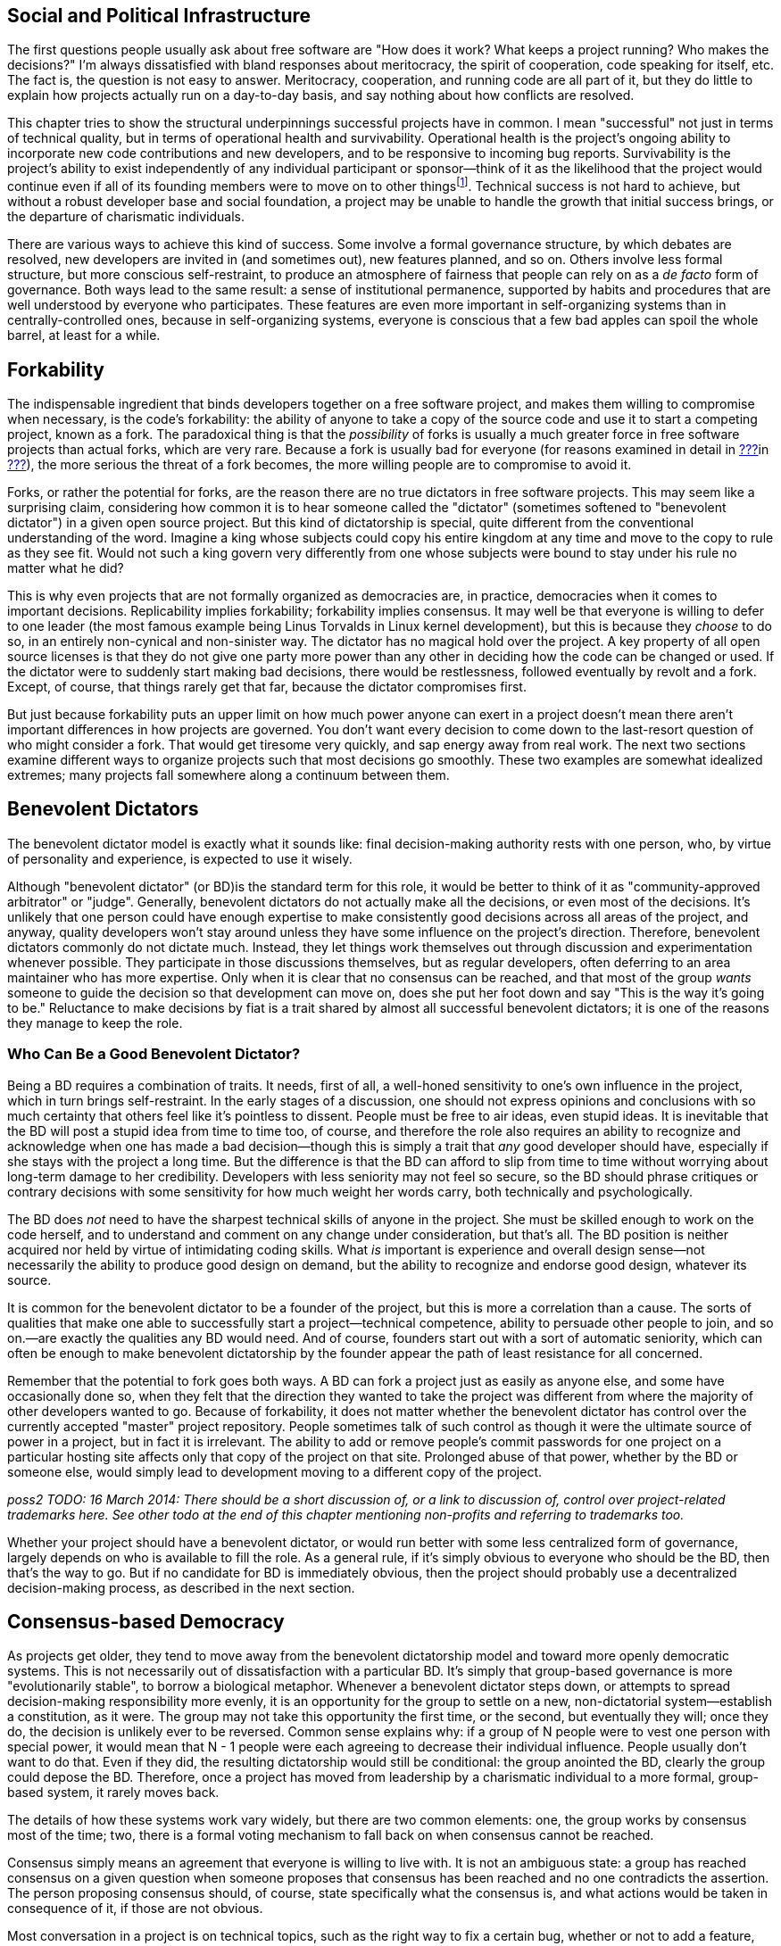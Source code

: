 [[social-infrastructure]]
== Social and Political Infrastructure

The first questions people usually ask about free software are "How does
it work? What keeps a project running? Who makes the decisions?" I'm
always dissatisfied with bland responses about meritocracy, the spirit
of cooperation, code speaking for itself, etc. The fact is, the question
is not easy to answer. Meritocracy, cooperation, and running code are
all part of it, but they do little to explain how projects actually run
on a day-to-day basis, and say nothing about how conflicts are resolved.

This chapter tries to show the structural underpinnings successful
projects have in common. I mean "successful" not just in terms of
technical quality, but in terms of operational health and survivability.
Operational health is the project's ongoing ability to incorporate new
code contributions and new developers, and to be responsive to incoming
bug reports. Survivability is the project's ability to exist
independently of any individual participant or sponsor—think of it as
the likelihood that the project would continue even if all of its
founding members were to move on to other thingsfootnote:[This is also
known as the "Bus Factor", that is, how many participants would have to
get hit by a bus (figuratively speaking) for the project to be unable to
continue. See
https://en.wikipedia.org/wiki/Bus_factor[en.wikipedia.org/wiki/Bus_factor].].
Technical success is not hard to achieve, but without a robust developer
base and social foundation, a project may be unable to handle the growth
that initial success brings, or the departure of charismatic
individuals.

There are various ways to achieve this kind of success. Some involve a
formal governance structure, by which debates are resolved, new
developers are invited in (and sometimes out), new features planned, and
so on. Others involve less formal structure, but more conscious
self-restraint, to produce an atmosphere of fairness that people can
rely on as a _de facto_ form of governance. Both ways lead to the same
result: a sense of institutional permanence, supported by habits and
procedures that are well understood by everyone who participates. These
features are even more important in self-organizing systems than in
centrally-controlled ones, because in self-organizing systems, everyone
is conscious that a few bad apples can spoil the whole barrel, at least
for a while.

[[forkability]]
== Forkability

The indispensable ingredient that binds developers together on a free
software project, and makes them willing to compromise when necessary,
is the code's forkability: the ability of anyone to take a copy of the
source code and use it to start a competing project, known as a fork.
The paradoxical thing is that the _possibility_ of forks is usually a
much greater force in free software projects than actual forks, which
are very rare. Because a fork is usually bad for everyone (for reasons
examined in detail in link:#forks[???]in
link:#managing-volunteers[???]), the more serious the threat of a fork
becomes, the more willing people are to compromise to avoid it.

Forks, or rather the potential for forks, are the reason there are no
true dictators in free software projects. This may seem like a
surprising claim, considering how common it is to hear someone called
the "dictator" (sometimes softened to "benevolent dictator") in a given
open source project. But this kind of dictatorship is special, quite
different from the conventional understanding of the word. Imagine a
king whose subjects could copy his entire kingdom at any time and move
to the copy to rule as they see fit. Would not such a king govern very
differently from one whose subjects were bound to stay under his rule no
matter what he did?

This is why even projects that are not formally organized as democracies
are, in practice, democracies when it comes to important decisions.
Replicability implies forkability; forkability implies consensus. It may
well be that everyone is willing to defer to one leader (the most famous
example being Linus Torvalds in Linux kernel development), but this is
because they _choose_ to do so, in an entirely non-cynical and
non-sinister way. The dictator has no magical hold over the project. A
key property of all open source licenses is that they do not give one
party more power than any other in deciding how the code can be changed
or used. If the dictator were to suddenly start making bad decisions,
there would be restlessness, followed eventually by revolt and a fork.
Except, of course, that things rarely get that far, because the dictator
compromises first.

But just because forkability puts an upper limit on how much power
anyone can exert in a project doesn't mean there aren't important
differences in how projects are governed. You don't want every decision
to come down to the last-resort question of who might consider a fork.
That would get tiresome very quickly, and sap energy away from real
work. The next two sections examine different ways to organize projects
such that most decisions go smoothly. These two examples are somewhat
idealized extremes; many projects fall somewhere along a continuum
between them.

[[benevolent-dictator]]
== Benevolent Dictators

The benevolent dictator model is exactly what it sounds like: final
decision-making authority rests with one person, who, by virtue of
personality and experience, is expected to use it wisely.

Although "benevolent dictator" (or BD)is the standard term for this
role, it would be better to think of it as "community-approved
arbitrator" or "judge". Generally, benevolent dictators do not actually
make all the decisions, or even most of the decisions. It's unlikely
that one person could have enough expertise to make consistently good
decisions across all areas of the project, and anyway, quality
developers won't stay around unless they have some influence on the
project's direction. Therefore, benevolent dictators commonly do not
dictate much. Instead, they let things work themselves out through
discussion and experimentation whenever possible. They participate in
those discussions themselves, but as regular developers, often deferring
to an area maintainer who has more expertise. Only when it is clear that
no consensus can be reached, and that most of the group _wants_ someone
to guide the decision so that development can move on, does she put her
foot down and say "This is the way it's going to be." Reluctance to make
decisions by fiat is a trait shared by almost all successful benevolent
dictators; it is one of the reasons they manage to keep the role.

[[benevolent-dictator-qualifications]]
=== Who Can Be a Good Benevolent Dictator?

Being a BD requires a combination of traits. It needs, first of all, a
well-honed sensitivity to one's own influence in the project, which in
turn brings self-restraint. In the early stages of a discussion, one
should not express opinions and conclusions with so much certainty that
others feel like it's pointless to dissent. People must be free to air
ideas, even stupid ideas. It is inevitable that the BD will post a
stupid idea from time to time too, of course, and therefore the role
also requires an ability to recognize and acknowledge when one has made
a bad decision—though this is simply a trait that _any_ good developer
should have, especially if she stays with the project a long time. But
the difference is that the BD can afford to slip from time to time
without worrying about long-term damage to her credibility. Developers
with less seniority may not feel so secure, so the BD should phrase
critiques or contrary decisions with some sensitivity for how much
weight her words carry, both technically and psychologically.

The BD does _not_ need to have the sharpest technical skills of anyone
in the project. She must be skilled enough to work on the code herself,
and to understand and comment on any change under consideration, but
that's all. The BD position is neither acquired nor held by virtue of
intimidating coding skills. What _is_ important is experience and
overall design sense—not necessarily the ability to produce good design
on demand, but the ability to recognize and endorse good design,
whatever its source.

It is common for the benevolent dictator to be a founder of the project,
but this is more a correlation than a cause. The sorts of qualities that
make one able to successfully start a project—technical competence,
ability to persuade other people to join, and so on.—are exactly the
qualities any BD would need. And of course, founders start out with a
sort of automatic seniority, which can often be enough to make
benevolent dictatorship by the founder appear the path of least
resistance for all concerned.

Remember that the potential to fork goes both ways. A BD can fork a
project just as easily as anyone else, and some have occasionally done
so, when they felt that the direction they wanted to take the project
was different from where the majority of other developers wanted to go.
Because of forkability, it does not matter whether the benevolent
dictator has control over the currently accepted "master" project
repository. People sometimes talk of such control as though it were the
ultimate source of power in a project, but in fact it is irrelevant. The
ability to add or remove people's commit passwords for one project on a
particular hosting site affects only that copy of the project on that
site. Prolonged abuse of that power, whether by the BD or someone else,
would simply lead to development moving to a different copy of the
project.

_poss2 TODO: 16 March 2014: There should be a short discussion of, or a
link to discussion of, control over project-related trademarks here. See
other todo at the end of this chapter mentioning non-profits and
referring to trademarks too._

Whether your project should have a benevolent dictator, or would run
better with some less centralized form of governance, largely depends on
who is available to fill the role. As a general rule, if it's simply
obvious to everyone who should be the BD, then that's the way to go. But
if no candidate for BD is immediately obvious, then the project should
probably use a decentralized decision-making process, as described in
the next section.

[[consensus-democracy]]
== Consensus-based Democracy

As projects get older, they tend to move away from the benevolent
dictatorship model and toward more openly democratic systems. This is
not necessarily out of dissatisfaction with a particular BD. It's simply
that group-based governance is more "evolutionarily stable", to borrow a
biological metaphor. Whenever a benevolent dictator steps down, or
attempts to spread decision-making responsibility more evenly, it is an
opportunity for the group to settle on a new, non-dictatorial
system—establish a constitution, as it were. The group may not take this
opportunity the first time, or the second, but eventually they will;
once they do, the decision is unlikely ever to be reversed. Common sense
explains why: if a group of N people were to vest one person with
special power, it would mean that N - 1 people were each agreeing to
decrease their individual influence. People usually don't want to do
that. Even if they did, the resulting dictatorship would still be
conditional: the group anointed the BD, clearly the group could depose
the BD. Therefore, once a project has moved from leadership by a
charismatic individual to a more formal, group-based system, it rarely
moves back.

The details of how these systems work vary widely, but there are two
common elements: one, the group works by consensus most of the time;
two, there is a formal voting mechanism to fall back on when consensus
cannot be reached.

Consensus simply means an agreement that everyone is willing to live
with. It is not an ambiguous state: a group has reached consensus on a
given question when someone proposes that consensus has been reached and
no one contradicts the assertion. The person proposing consensus should,
of course, state specifically what the consensus is, and what actions
would be taken in consequence of it, if those are not obvious.

Most conversation in a project is on technical topics, such as the right
way to fix a certain bug, whether or not to add a feature, how strictly
to document interfaces, etc. Consensus-based governance works well
because it blends seamlessly with the technical discussion itself. By
the end of a discussion, there is often general agreement on what course
to take. Someone will usually make a concluding post, which is
simultaneously a summary of what has been decided and an implicit
proposal of consensus. This provides a last chance for someone else to
say "Wait, I didn't agree to that. We need to hash this out some more."

For small, uncontroversial decisions, the proposal of consensus is
implicit. For example, when a developer spontaneously commits a bugfix,
the commit itself is a proposal of consensus: "I assume we all agree
that this bug needs to be fixed, and that this is the way to fix it." Of
course, the developer does not actually say that; she just commits the
fix, and the others in the project do not bother to state their
agreement, because silence is consent. If someone commits a change that
turns out _not_ to have consensus, the result is simply for the project
to discuss the change as though it had not already been committed. The
reason this works is the topic of the next section.

[[version-control-relaxation]]
=== Version Control Means You Can Relax

The fact that the project's source code is kept under version control
means that most decisions can be easily unmade. The most common way this
happens is that someone commits a change mistakenly thinking everyone
would be happy with it, only to be met with objections after the fact.
It is typical for such objections to start out with an obligatory
apology for having missed out on prior discussion, though this may be
omitted if the objector finds no record of such a discussion in the
mailing list archives. Either way, there is no reason for the tone of
the discussion to be different after the change has been committed than
before. Any change can be revertedfootnote:[Of course, it's good manners
and good sense to discuss before reverting. Reverting a change is not
the way to start a conversation about whether it should be reverted.
There are sometimes situation where it may be appropriate to perform the
reversion before the conversation about it has definitively concluded,
but even then it's still important to have started the conversation
first.], at least until dependent changes are introduced (i.e., new code
that would break if the original change were suddenly removed). The
version control system gives the project a way to undo the effects of
bad or hasty judgement. This, in turn, frees people to trust their
instincts about how much feedback is necessary before doing something.

This also means that the process of establishing consensus need not be
very formal. Most projects handle it by feel. Minor changes can go in
with no discussion, or with minimal discussion followed by a few nods of
agreement. For more significant changes, especially ones with the
potential to destabilize a lot of code, people should wait a day or two
before assuming there is consensus, the rationale being that no one
should be marginalized in an important conversation simply because he
didn't check email frequently enough.

Thus, when someone is confident she knows what needs to be done, she
should just go ahead and do it. This applies not only to software fixes,
but to web site updates, documentation changes, and anything else
unlikely to be controversial. Usually there will be only a few instances
where an action draws disapproval, and these can be handled on a
case-by-case basis. Of course, one shouldn't encourage people to be
headstrong. There is still a psychological difference between a decision
under discussion and one that has already taken effect but is
technically reversible. People always feel that momentum is allied to
action, and will be slightly more reluctant to revert a change than to
prevent it in the first place. If a developer abuses this fact by
committing potentially controversial changes too quickly, however,
people can and should complain, and hold that developer to a stricter
standard until things improve.

[[voting]]
=== When Consensus Cannot Be Reached, Vote

Inevitably, some debates just won't consense. When all other means of
breaking a deadlock fail, the solution is to vote. But before a vote can
be taken, there must be a clear set of choices on the ballot. Here,
again, the normal process of technical discussion blends serendipitously
with the project's decision-making procedures. The kinds of questions
that come to a vote often involve complex, multifaceted issues. In any
such complex discussion, there are usually one or two people playing the
role of honest broker: posting periodic summaries of the various
arguments and keeping track of where the core points of disagreement
(and agreement) lie. These summaries help everyone measure how much
progress has been made toward resolving the issues, and remind everyone
of what questions remain to be addressed. Those same summaries can serve
as prototypes for a ballot sheet, should a vote become necessary. If the
honest brokers have been doing their job well, they will be able to
credibly call for a vote when the time comes, and the group will be
willing to use a ballot sheet based on their summary of the issues. The
brokers themselves may be participants in the debate; it is not
necessary for them to remain above the fray, as long as they can
understand and fairly represent others' views, and not let their
partisan sentiments prevent them from summarizing the state of the
debate in a neutral fashion.

The actual content of the ballot is usually not controversial. By the
time matters reach a vote, the disagreement has usually boiled down to a
few key issues, with recognizable labels and brief descriptions.
Occasionally a developer will object to the form of the ballot itself.
Sometimes his concern is legitimate, for example that an important
choice was left off or not described accurately. But other times a
developer may be merely trying to stave off the inevitable, perhaps
knowing that the vote probably won't go his way. See
link:#difficult-people[???]in link:#communications[???] for how to deal
with this sort of obstructionism.

Remember to specify the voting system, as there are many different
kinds, and people might make wrong assumptions about which procedure is
being used. A good choice in most cases is approval voting, whereby each
voter can vote for as many of the choices on the ballot as he likes.
Approval voting is simple to explain and to count, and unlike some other
methods, it only involves one round of voting. See
http://en.wikipedia.org/wiki/Voting_system[en.wikipedia.org/wiki/Voting_system]
for more details about approval voting and other voting systems, but try
to avoid getting into a long debate about which voting system to use
(because, of course, you will then find yourself in a debate about which
voting system to use to decide the voting system!). One reason approval
voting is a good choice is that it's very hard for anyone to object
to—it's about as fair as a voting system can be.

Finally, conduct votes in public. There is no need for secrecy or
anonymity in a vote on matters that have been debated publicly anyway.
Have each participant post her votes to the project mailing list, so
that any observer can tally and check the results for herself, and so
that everything is recorded in the archives.

[[when-to-vote]]
=== When To Vote

The hardest thing about voting is determining when to do it. In general,
taking a vote should be very rare—a last resort for when all other
options have failed. Don't think of voting as a great way to resolve
debates. It isn't. It ends discussion, and thereby ends creative
thinking about the problem. As long as discussion continues, there is
the possibility that someone will come up with a new solution everyone
likes. This happens surprisingly often: a lively debate can produce a
new way of looking at the problem, and lead to a proposal that
eventually satisfies everyone. Even when no new proposal arises, it's
still usually better to broker a compromise than to hold a vote. After a
compromise, everyone is a little bit unhappy, whereas after a vote, some
people are unhappy while others are happy. From a political standpoint,
the former situation is preferable: at least each person can feel he
extracted a price for his unhappiness. He may be dissatisfied, but so is
everyone else.

Voting's only function is that it finally settles a question so everyone
can move on. But it settles it by a head count, instead of by rational
dialogue leading everyone to the same conclusion. The more experienced
people are with open source projects, the less eager I find them to be
to settle questions by vote. Instead they will try to explore previously
unconsidered solutions, or compromise more severely than they'd
originally planned. Various techniques are available to prevent a
premature vote. The most obvious is simply to say "I don't think we're
ready for a vote yet," and explain why not. Another is to ask for an
informal (non-binding) show of hands. If the response clearly tends
toward one side or another, this will make some people suddenly more
willing to compromise, obviating the need for a formal vote. But the
most effective way is simply to offer a new solution, or a new viewpoint
on an old suggestion, so that people re-engage with the issues instead
of merely repeating the same arguments.

In certain rare cases, everyone may agree that all the compromise
solutions are worse than any of the non-compromise ones. When that
happens, voting is less objectionable, both because it is more likely to
lead to a superior solution and because people will not be overly
unhappy no matter how it turns out. Even then, the vote should not be
rushed. The discussion leading up to a vote is what educates the
electorate, so stopping that discussion early can lower the quality of
the result.

(Note that this advice to be reluctant to call votes does not apply to
the change-inclusion voting described in
link:#stabilizing-a-release[???]in link:#development-cycle[???], where
voting is more of a communications mechanism, a means of registering
one's involvement in the change review process so that everyone can tell
how much review a given change has received. It also does not apply to
standard procedural elections, for example choosing the board of
directors for a project organized as a non-profit legal entity.)

[[electorate]]
=== Who Votes?

Having a voting system raises the question of electorate: who gets to
vote? This has the potential to be a sensitive issue, because it forces
the project to officially recognize some people as being more involved,
or as having better judgement, than others.

The best solution is to simply take an existing distinction, commit
access, and attach voting privileges to it. In projects that offer both
full and partial commit access, the question of whether partial
committers can vote largely depends on the process by which partial
commit access is granted. If the project hands it out liberally, for
example as a way of maintaining many third-party contributed tools in
the repository, then it should be made clear that partial commit access
is really just about committing, not voting. The reverse implication
naturally holds as well: since full committers _will_ have voting
privileges, they must be chosen not only as programmers, but as members
of the electorate. If someone shows disruptive or obstructionist
tendencies on the mailing list, the group should be very cautious about
making him a committer, even if the person is technically skilled.

The voting system itself should be used to choose new committers, both
full and partial. But here is one of the rare instances where secrecy is
appropriate. You can't have votes about potential committers posted to a
public mailing list, because the candidate's feelings (and reputation)
could be hurt. Instead, the usual way is that an existing committer
posts to a private mailing list consisting only of the other committers,
proposing that someone be granted commit access. The other committers
speak their minds freely, knowing the discussion is private. Often there
will be no disagreement, and therefore no vote necessary. After waiting
a few days to make sure every committer has had a chance to respond, the
proposer mails the candidate and offers him commit access. If there is
disagreement, discussion ensues as for any other question, possibly
resulting in a vote. For this process to be open and frank, the mere
fact that the discussion is taking place at all should be secret. If the
person under consideration knew it was going on, and then were never
offered commit access, he could conclude that he had lost the vote, and
would likely feel hurt. Of course, if someone explicitly asks for commit
access, then there is no choice but to consider the proposal and
explicitly accept or reject him. If the latter, then it should be done
as politely as possible, with a clear explanation: "We liked your
patches, but haven't seen enough of them yet," or "We appreciate all
your patches, but they required considerable adjustments before they
could be applied, so we don't feel comfortable giving you commit access
yet. We hope that this will change over time, though." Remember, what
you're saying could come as a blow, depending on the person's level of
confidence. Try to see it from their point of view as you write the
mail.

Because adding a new committer is more consequential than most other
one-time decisions, some projects have special requirements for the
vote. For example, they may require that the proposal receive at least
_n_ positive votes and no negative votes, or that a supermajority vote
in favor. The exact parameters are not important; the main idea is to
get the group to be careful about adding new committers. Similar, or
even stricter, special requirements can apply to votes to _remove_ a
committer, though hopefully that will never be necessary. See
link:#committers[???]in link:#managing-volunteers[???] for more on the
non-voting aspects of adding and removing committers.

[[polls]]
=== Polls Versus Votes

For certain kinds of votes, it may be useful to expand the electorate.
For example, if the developers simply can't figure out whether a given
interface choice matches the way people actually use the software, one
solution is to ask to all the subscribers of the project's mailing lists
to vote. These are really polls rather than votes, but the developers
may choose to treat the result as binding. As with any poll, be sure to
make it clear to the participants that there's a write-in option: if
someone thinks of a better option not offered in the poll questions, her
response may turn out to be the most important result of the poll.

[[veto]]
=== Vetoes

Some projects allow a special kind of vote known as a veto. A veto is a
way for a developer to put a halt to a hasty or ill-considered change,
at least long enough for everyone to discuss it more. Think of a veto as
somewhere between a very strong objection and a filibuster. Its exact
meaning varies from one project to another. Some projects make it very
difficult to override a veto; others allow them to be overridden by
regular majority vote, perhaps after an enforced delay for more
discussion. Any veto should be accompanied by a thorough explanation; a
veto without such an explanation should be considered invalid on
arrival.

With vetoes comes the problem of veto abuse. Sometimes developers are
too eager to raise the stakes of disagreement by casting a veto, when
really all that was called for was more discussion. You can prevent veto
abuse by being very reluctant to use vetoes yourself, and by gently
calling it out when someone else uses her veto too often. If necessary,
you can also remind the group that vetoes are binding for only as long
as the group agrees they are—after all, if a clear majority of
developers wants X, then X is going to happen one way or another. Either
the vetoing developer will back down, or the group will decide to weaken
the meaning of a veto.

You may see people write "-1" to express a veto. This usage originally
comes from the Apache Software Foundation (which has a highly structured
voting and veto process, described at
http://www.apache.org/foundation/voting.html[apache.org/foundation/voting.html]),
but has since spread to many other projects — albeit not always with
exactly the same formal meaning as at the ASF. Technically, "-1" does
not always indicate a formal veto even according to the Apache
standards, but informally it is usually taken to mean a veto, or at
least a very strong objection.

Like votes, vetoes can apply retroactively. It's not okay to object to a
veto on the grounds that the change in question has already been
committed, or the action taken (unless it's something irrevocable, like
putting out a press release). On the other hand, a veto that arrives
weeks or months late isn't likely to be taken very seriously, nor should
it be.

[[written-rules]]
== Writing It All Down

At some point, the number of conventions and agreements floating around
in your project may become so great that you need to record it
somewhere. In order to give such a document legitimacy, make it clear
that it is based on mailing list discussions and on agreements already
in effect. As you compose it, link to the relevant threads in the
mailing list archives, and whenever there's a point you're not sure
about, ask again. The document should not contain any surprises:
remember, it is not the source of the agreements, it is merely a
description of them. Of course, if it is successful, people will start
citing it as a source of authority in itself, but that just means it
reflects the overall will of the group accurately.

_possv2 todo (16 March 2014): sidebar on how to link to an email in a
permanent way (e.g., in a permanent document). Don't just use the
archive link, also give at least the subject and sender, because
archives often move and links may change. Technically, same can go for
bug tickets, but bug trackers move somewhat less often than mail
archives._

This is the document alluded to in link:#developer-guidelines[???]in
link:#getting-started[???]. Naturally, when the project is very young,
you will have to lay down guidelines without the benefit of a long
project history to draw on. But as the development community matures,
you can adjust the language to reflect the way things actually turn out.

Don't try to be comprehensive. No document can capture everything people
need to know about participating in a project. Many of the conventions a
project evolves remain forever unspoken, never mentioned explicitly, yet
adhered to by all. Other things are simply too obvious to be mentioned,
and would only distract from important but non-obvious material. For
example, there's no point writing guidelines like "Be polite and
respectful to others on the mailing lists, and don't start flame wars,"
or "Write clean, readable bug-free code." Of course these things are
desirable, but since there's no conceivable universe in which they might
_not_ be desirable, they are not worth mentioning. If people are being
rude on the mailing list, or writing buggy code, they're not going to
stop just because the project guidelines said to. Such situations need
to be dealt with as they arise, not by blanket admonitions to be good.
On the other hand, if the project has specific guidelines about _how_ to
write good code, such as rules about documenting every API in a certain
format, then those guidelines should be written down as completely as
possible.

A good way to determine what to include is to base the document on the
questions that newcomers ask most often, and on the complaints
experienced developers make most often. This doesn't necessarily mean it
should turn into a FAQ sheet—it probably needs a more coherent narrative
structure than FAQs can offer. But it should follow the same
reality-based principle of addressing the issues that actually arise,
rather than those you anticipate might arise.

If the project is a benevolent dictatorship, or has officers endowed
with special powers (president, chair, whatever), then the document is
also a good opportunity to codify succession procedures. Sometimes this
can be as simple as naming specific people as replacements in case the
BD suddenly leaves the project for any reason. Generally, if there is a
BD, only the BD can get away with naming a successor. If there are
elected officers, then the nomination and election procedure that was
used to choose them in the first place should be described in the
document. If there was no procedure originally, then get consensus on a
procedure on the mailing lists _before_ writing about it. People can
sometimes be touchy about hierarchical structures, so the subject needs
to be approached with sensitivity.

Perhaps the most important thing is to make it clear that the rules can
be reconsidered. If the conventions described in the document start to
hamper the project, remind everyone that it is supposed to be a living
reflection of the group's intentions, not a source of frustration and
blockage. If someone makes a habit of inappropriately asking for rules
to be reconsidered every time the rules get in her way, you don't always
need to debate it with her—sometimes silence is the best tactic. If
other people agree with the complaints, they'll chime in, and it will be
obvious that something needs to change. If no one else agrees, then the
person won't get much response, and the rules will stay as they are.

Three good examples of project guidelines are the LibreOffice
Development guide at
https://wiki.documentfoundation.org/Development[wiki.documentfoundation.org/Development],
theSubversion Community Guide, at
http://subversion.apache.org/docs/community-guide/[subversion.apache.org/docs/community-guide/],
and the Apache Software Foundation governance documents, at
http://www.apache.org/foundation/how-it-works.html[apache.org/foundation/how-it-works.html]
and
http://www.apache.org/foundation/voting.html[apache.org/foundation/voting.html].
The ASF is really a collection of software projects, legally organized
as a nonprofit corporation, so its documents tend to describe governance
procedures more than development conventions. They're still worth
reading, though, because they represent the accumulated experience of a
lot of open source projects.

[[non-profit]]
== Joining or Creating a Non-Profit Organization

_24 March 2013: If you're reading this note, then you've encountered
this section while it's undergoing substantial revision; see
http://producingoss.com/v2.html[producingoss.com/v2.html] for details._

poss2 todo

_Mention Software Freedom Conservancy, SPI, ASF, GNOME, any others. Note
"non-profit" vs "not-for-profit". Mention Kuali et al as models.
Problems of consortiums. Don't assume the U.S. tax code benefit is
familiar everywhere. Emphasize clear separation between the legal
infrastructure and the day-to-day running of the project: the
organization is there to take care of the things the developers don't
want to deal with, not to interfere with the things the developers
already know how to do. Explain fiscal sponsorship when talking about
fundraising. Note trademark ownership as well as copyright ownership,
and link to this section as appropriate from the licensing/copyrights
chapter and from the money / corporate involvement chapter. (See also
other todo earlier in this chapter, from 16 March 2014, about
trademarks.)_
